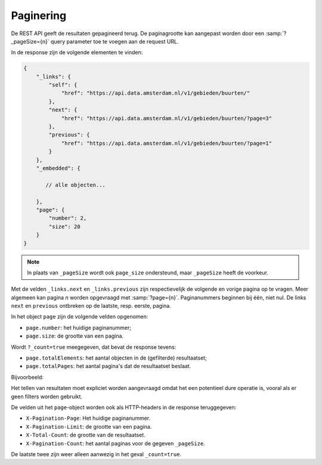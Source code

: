 Paginering
==========

De REST API geeft de resultaten gepagineerd terug.
De paginagrootte kan aangepast worden door een :samp:`?_pageSize={n}` query parameter toe te voegen aan de request URL.

In de response zijn de volgende elementen te vinden:

.. code-block:: javascript

    {
        "_links": {
            "self": {
                "href": "https://api.data.amsterdam.nl/v1/gebieden/buurten/"
            },
            "next": {
                "href": "https://api.data.amsterdam.nl/v1/gebieden/buurten/?page=3"
            },
            "previous": {
                "href": "https://api.data.amsterdam.nl/v1/gebieden/buurten/?page=1"
            }
        },
        "_embedded": {

           // alle objecten...

        },
        "page": {
            "number": 2,
            "size": 20
        }
    }

.. note::
    In plaats van ``_pageSize`` wordt ook ``page_size`` ondersteund,
    maar ``_pageSize`` heeft de voorkeur.

Met de velden ``_links.next`` en ``_links.previous`` zijn respectievelijk de volgende en vorige pagina op te vragen.
Meer algemeen kan pagina `n` worden opgevraagd met :samp:`?page={n}`.
Paginanummers beginnen bij één, niet nul.
De links ``next`` en ``previous`` ontbreken op de laatste, resp. eerste, pagina.

In het object ``page`` zijn de volgende velden opgenomen:

* ``page.number``: het huidige paginanummer;
* ``page.size``: de grootte van een pagina.

Wordt ``?_count=true`` meegegeven, dat bevat de response tevens:

* ``page.totalElements``: het aantal objecten in de (gefilterde) resultaatset;
* ``page.totalPages``: het aantal pagina's dat de resultaatset beslaat.

Bijvoorbeeld:

.. code-block:: javascript
    "page": {
        "number": 1,
        "size": 20,
        "totalElements": 117,
        "totalPages": 6,
    }

Het tellen van resultaten moet expliciet worden aangevraagd omdat het een potentieel
dure operatie is, vooral als er geen filters worden gebruikt.

De velden uit het ``page``-object worden ook als HTTP-headers in de response teruggegeven:

* ``X-Pagination-Page``: Het huidige paginanummer.
* ``X-Pagination-Limit``: de grootte van een pagina.
* ``X-Total-Count``: de grootte van de resultaatset.
* ``X-Pagination-Count``: het aantal paginas voor de gegeven ``_pageSize``.

De laatste twee zijn weer alleen aanwezig in het geval ``_count=true``.

